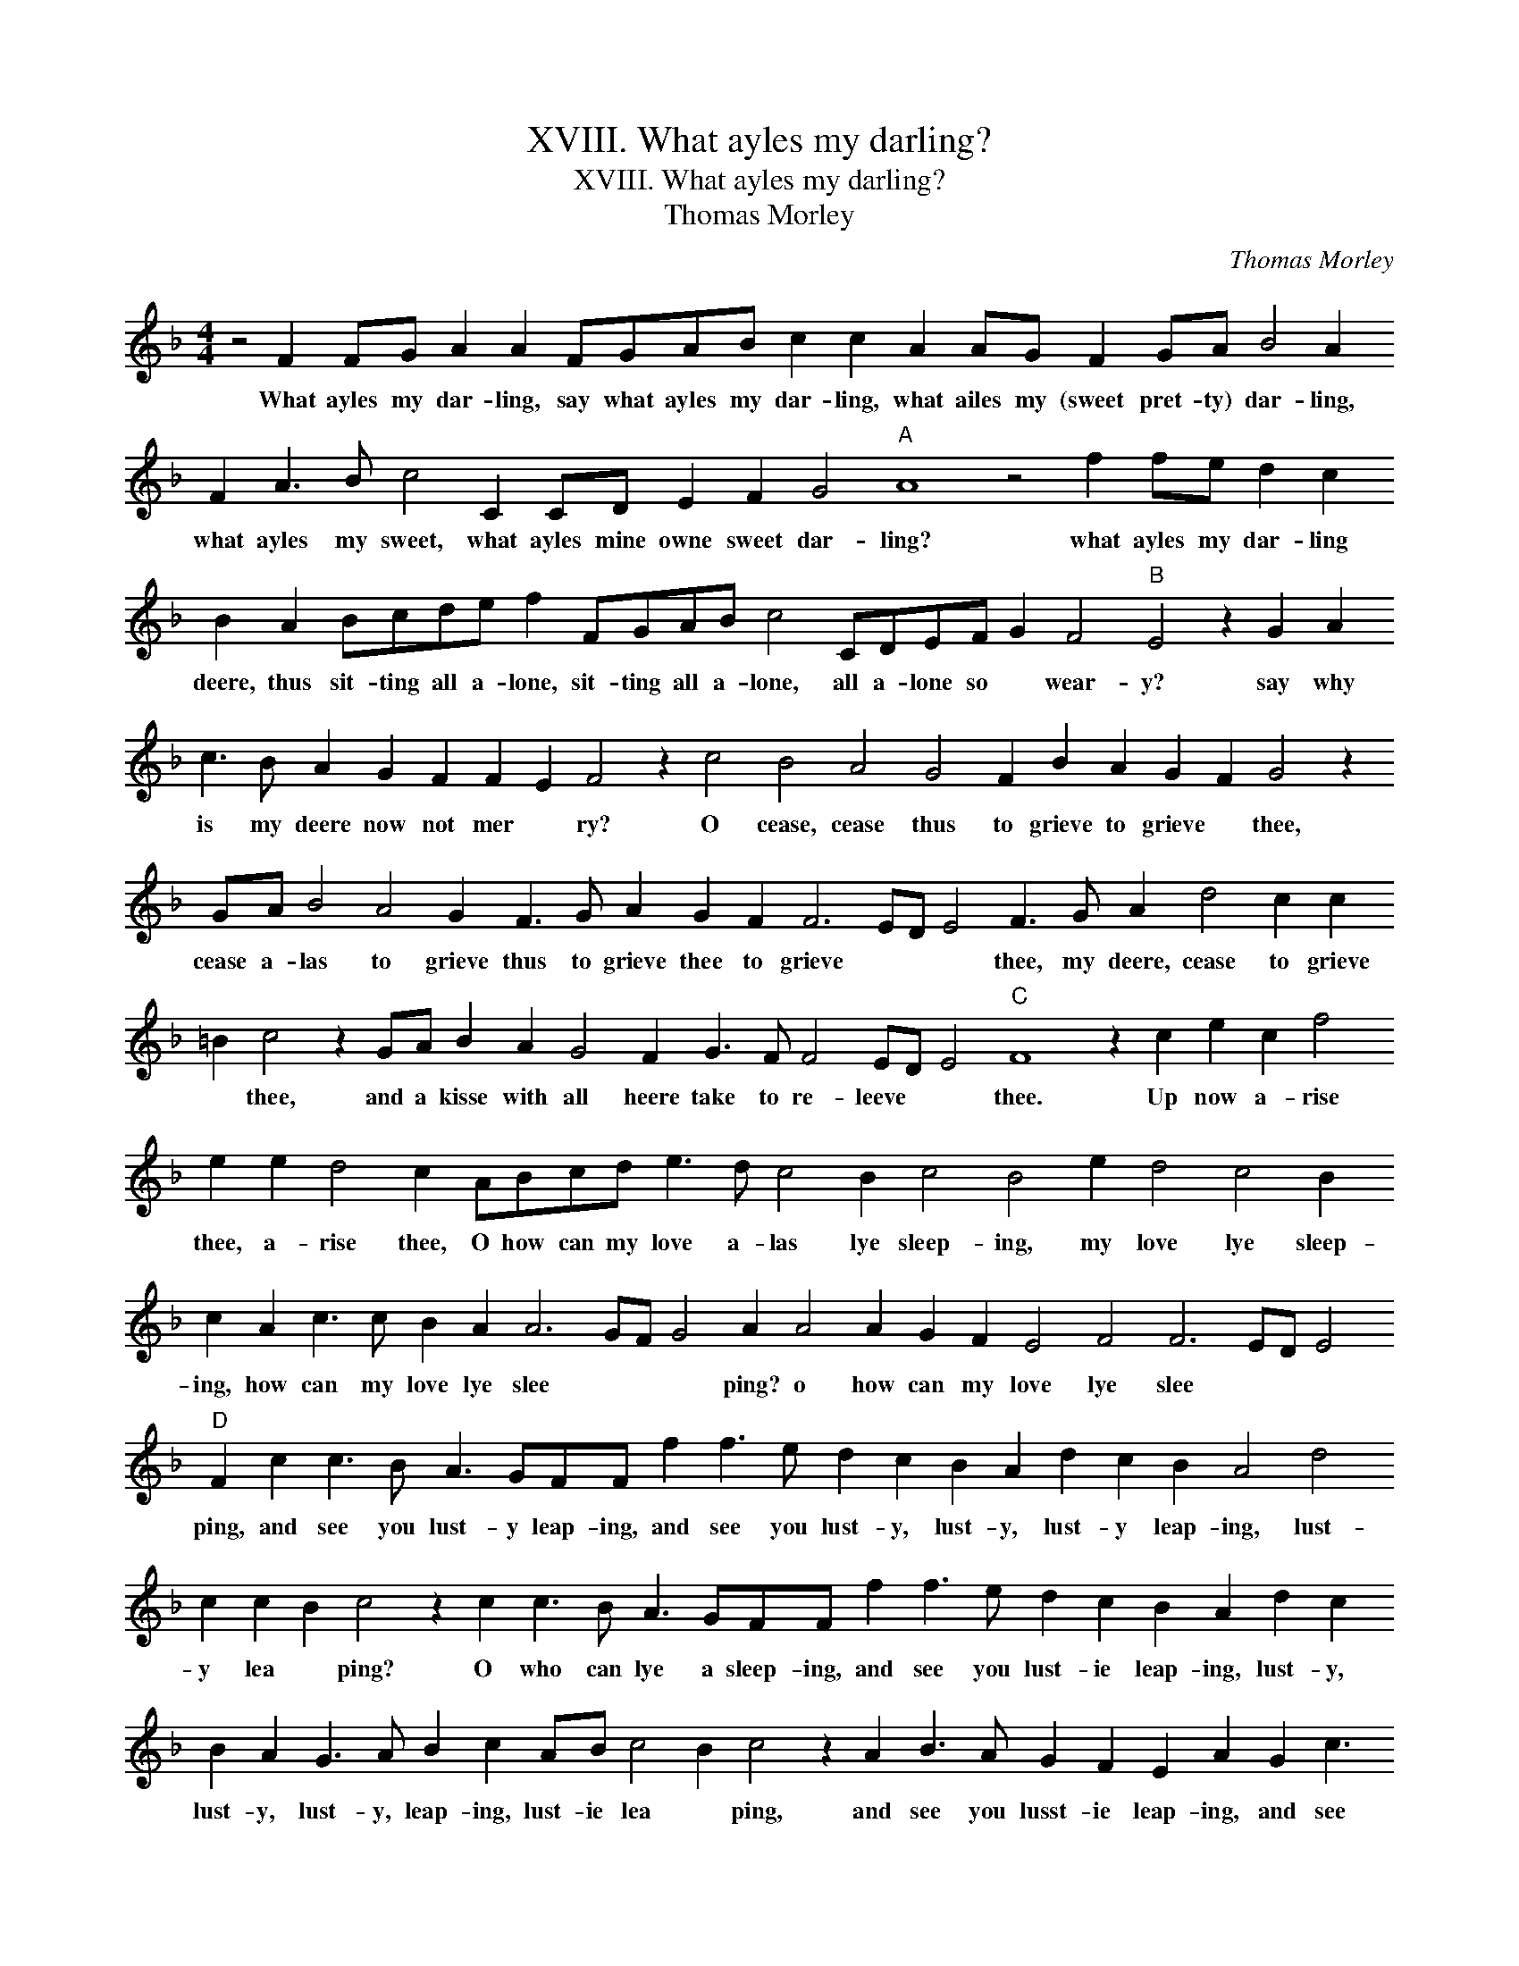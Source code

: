 X:1
T:XVIII. What ayles my darling?
T:XVIII. What ayles my darling?
T:Thomas Morley
C:Thomas Morley
L:1/8
M:4/4
K:F
V:1 treble 
V:1
 z4 F2 FG A2 A2 FGAB c2 c2 A2 AG F2 GA B4 A2 F2 A3 B c4 C2 CD E2 F2 G4"A" A8 z4 f2 fe d2 c2 B2 A2 Bcde f2 FGAB c4 CDEF G2 F4"B" E4 z2 G2 A2 c3 B A2 G2 F2 F2 E2 F4 z2 c4 B4 A4 G4 F2 B2 A2 G2 F2 G4 z2 GA B4 A4 G2 F3 G A2 G2 F2 F6 ED E4 F3 G A2 d4 c2 c2 =B2 c4 z2 GA B2 A2 G4 F2 G3 F F4 ED E4"C" F8 z2 c2 e2 c2 f4 e2 e2 d4 c2 ABcd e3 d c4 B2 c4 B4 e2 d4 c4 B2 c2 A2 c3 c B2 A2 A6 GF G4 A2 A4 A2 G2 F2 E4 F4 F6 ED E4"D" F2 c2 c3 B A3 GFF f2 f3 e d2 c2 B2 A2 d2 c2 B2 A4 d4 c2 c2 B2 c4 z2 c2 c3 B A3 GFF f2 f3 e d2 c2 B2 A2 d2 c2 B2 A2 G3 A B2 c2 AB c4 B2 c4 z2 A2 B3 A G2 F2 E2 A2 G2 c3 B A2 G2 F2 E2 F2 G4 !fermata!A8 |] %1
w: What ayles my dar- ling, say what ayles my dar- ling, what ailes my (sweet pret- ty) dar- ling, what ayles my sweet, what ayles mine owne sweet dar- ling? what ayles my dar- ling deere, thus sit- ting all a- lone, sit- ting all a- lone, all a- lone so * wear- y? say why is my deere now not mer * ry? O cease, cease thus to grieve to grieve * thee, cease a- las to grieve thus to grieve thee to grieve * * * thee, my deere, cease to grieve * thee, and a kisse with all heere take to re- leeve * * thee. Up now a- rise thee, a- rise thee, O how can my love a- las lye sleep- ing, my love lye sleep- ing, how can my love lye slee * * * ping? o how can my love lye slee * * * ping, and see you lust- y leap- ing, and see you lust- y, lust- y, lust- y leap- ing, lust- y lea * ping? O who can lye a sleep- ing, and see you lust- ie leap- ing, lust- y, lust- y, lust- y, leap- ing, lust- ie lea * ping, and see you lusst- ie leap- ing, and see you lust- ie lus- tie lea * ping.|


